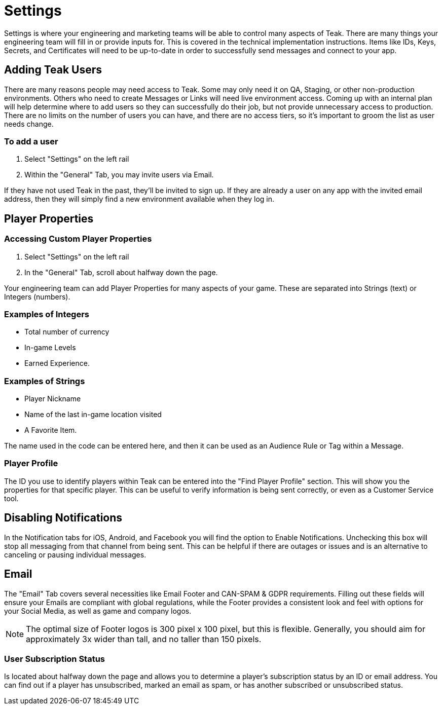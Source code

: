 = Settings

Settings is where your engineering and marketing teams will be able to control many aspects of Teak. There are many things your engineering team will fill in or provide inputs for. This is covered in the technical implementation instructions. Items like IDs, Keys, Secrets, and Certificates will need to be up-to-date in order to successfully send messages and connect to your app.

== Adding Teak Users

There are many reasons people may need access to Teak. Some may only need it on QA, Staging, or other non-production environments. Others who need to create Messages or Links will need live environment access. Coming up with an internal plan will help determine where to add users so they can successfully do their job, but not provide unnecessary access to production. There are no limits on the number of users you can have, and there are no access tiers, so it’s important to groom the list as user needs change.

=== To add a user

. Select "Settings" on the left rail
. Within the "General" Tab, you may invite users via Email.

If they have not used Teak in the past, they’ll be invited to sign up. If they are already a user on any app with the invited email address, then they will simply find a new environment available when they log in.

== Player Properties

=== Accessing Custom Player Properties

. Select "Settings" on the left rail
. In the "General" Tab, scroll about halfway down the page.

Your engineering team can add Player Properties for many aspects of your game. These are separated into Strings (text) or Integers (numbers). 

=== Examples of Integers

* Total number of currency
* In-game Levels
* Earned Experience. 

=== Examples of Strings

* Player Nickname
* Name of the last in-game location visited
* A Favorite Item.

The name used in the code can be entered here, and then it can be used as an Audience Rule or Tag within a Message.

=== Player Profile
The ID you use to identify players within Teak can be entered into the "Find Player Profile" section. This will show you the properties for that specific player. This can be useful to verify information is being sent correctly, or even as a Customer Service tool.

== Disabling Notifications

In the Notification tabs for iOS, Android, and Facebook you will find the option to Enable Notifications. Unchecking this box will stop all messaging from that channel from being sent. This can be helpful if there are outages or issues and is an alternative to canceling or pausing individual messages. 

== Email

The "Email" Tab covers several necessities like Email Footer and CAN-SPAM & GDPR requirements. Filling out these fields will ensure your Emails are compliant with global regulations, while the Footer provides a consistent look and feel with options for your Social Media, as well as game and company logos.

NOTE: The optimal size of Footer logos is 300 pixel x 100 pixel, but this is flexible. Generally, you should aim for approximately 3x wider than tall, and no taller than 150 pixels.

=== User Subscription Status
Is located about halfway down the page and allows you to determine a player’s subscription status by an ID or email address. You can find out if a player has unsubscribed, marked an email as spam, or has another subscribed or unsubscribed status.


